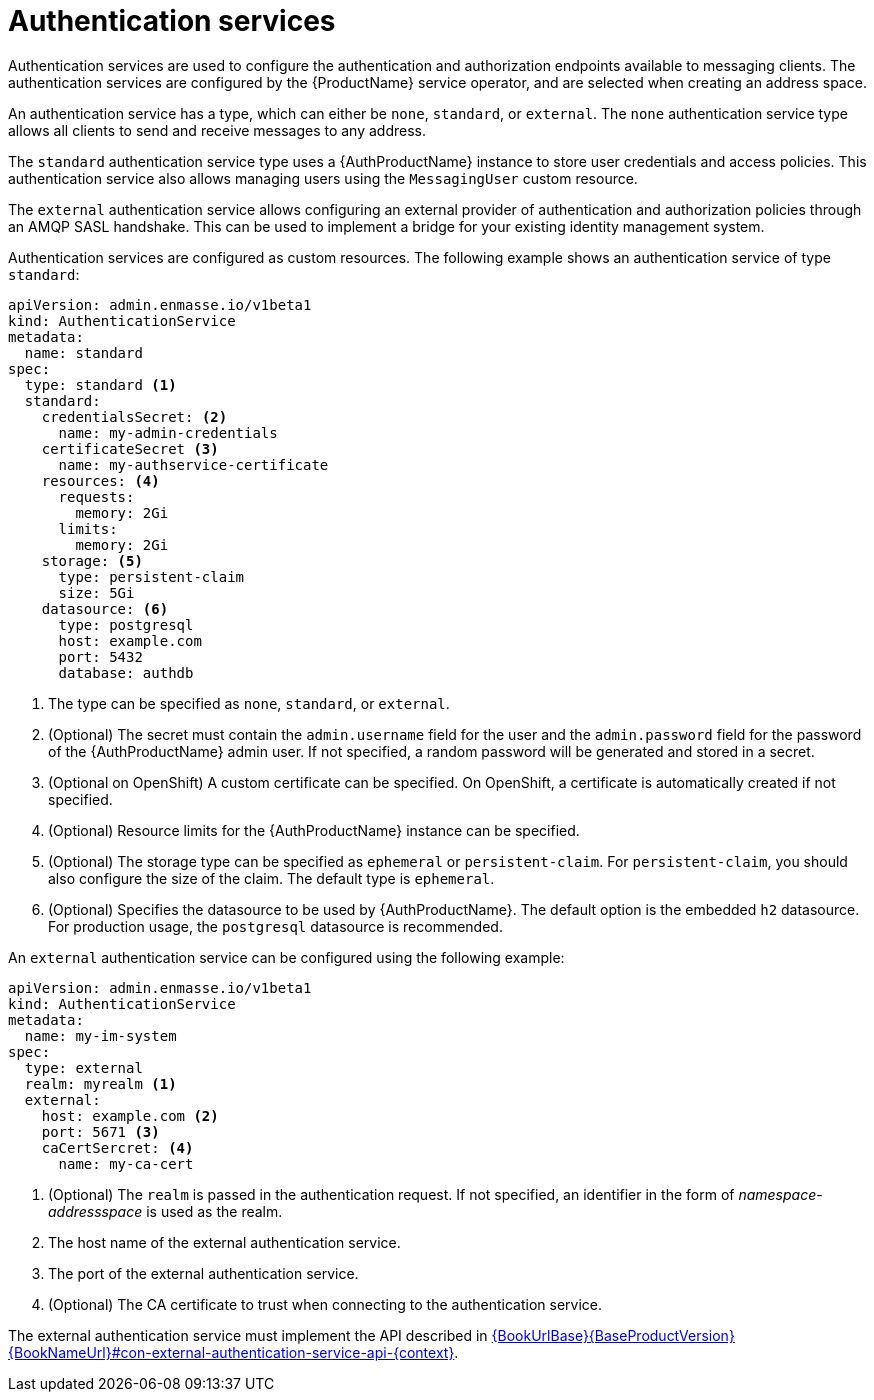 // Module included in the following assemblies:
//
// assembly-configuring.adoc

[id='con-authentication-services-{context}']
= Authentication services

Authentication services are used to configure the authentication and authorization endpoints
available to messaging clients. The authentication services are configured by the {ProductName}
service operator, and are selected when creating an address space.

An authentication service has a type, which can either be `none`, `standard`, or `external`. The
`none` authentication service type allows all clients to send and receive messages to any address.

The `standard` authentication service type uses a {AuthProductName} instance to store user
credentials and access policies. This authentication service also allows managing users using the
`MessagingUser` custom resource.

The `external` authentication service allows configuring an external provider of authentication and
authorization policies through an AMQP SASL handshake. This can be used to implement a bridge for
your existing identity management system.

Authentication services are configured as custom resources. The following example shows an
authentication service of type `standard`:

[source,yaml,options="nowrap"]
----
apiVersion: admin.enmasse.io/v1beta1
kind: AuthenticationService
metadata:
  name: standard
spec:
  type: standard <1>
  standard:
    credentialsSecret: <2>
      name: my-admin-credentials
    certificateSecret <3>
      name: my-authservice-certificate
    resources: <4>
      requests:
        memory: 2Gi
      limits:
        memory: 2Gi
    storage: <5>
      type: persistent-claim
      size: 5Gi
    datasource: <6>
      type: postgresql
      host: example.com
      port: 5432
      database: authdb
----
<1> The type can be specified as `none`, `standard`, or `external`.
<2> (Optional) The secret must contain the `admin.username` field for the user and the `admin.password` field for the password of the {AuthProductName} admin user. If not specified, a random password will be generated and stored in a secret.
<3> (Optional on OpenShift) A custom certificate can be specified. On OpenShift, a certificate is automatically created if not specified.
<4> (Optional) Resource limits for the {AuthProductName} instance can be specified.
<5> (Optional) The storage type can be specified as `ephemeral` or `persistent-claim`. For `persistent-claim`, you should also configure the size of the claim. The default type is `ephemeral`.
<6> (Optional) Specifies the datasource to be used by {AuthProductName}. The default option is the embedded `h2` datasource. For production usage, the `postgresql` datasource is recommended.

An `external` authentication service can be configured using the following example:

[source,yaml,options="nowrap"]
----
apiVersion: admin.enmasse.io/v1beta1
kind: AuthenticationService
metadata:
  name: my-im-system
spec:
  type: external
  realm: myrealm <1>
  external:
    host: example.com <2>
    port: 5671 <3>
    caCertSercret: <4>
      name: my-ca-cert
----
<1> (Optional) The `realm` is passed in the authentication request. If not specified, an identifier in the form of _namespace-addressspace_ is used as the realm.
<2> The host name of the external authentication service.
<3> The port of the external authentication service.
<4> (Optional) The CA certificate to trust when connecting to the authentication service.

The external authentication service must implement the API described in link:{BookUrlBase}{BaseProductVersion}{BookNameUrl}#con-external-authentication-service-api-{context}[].
